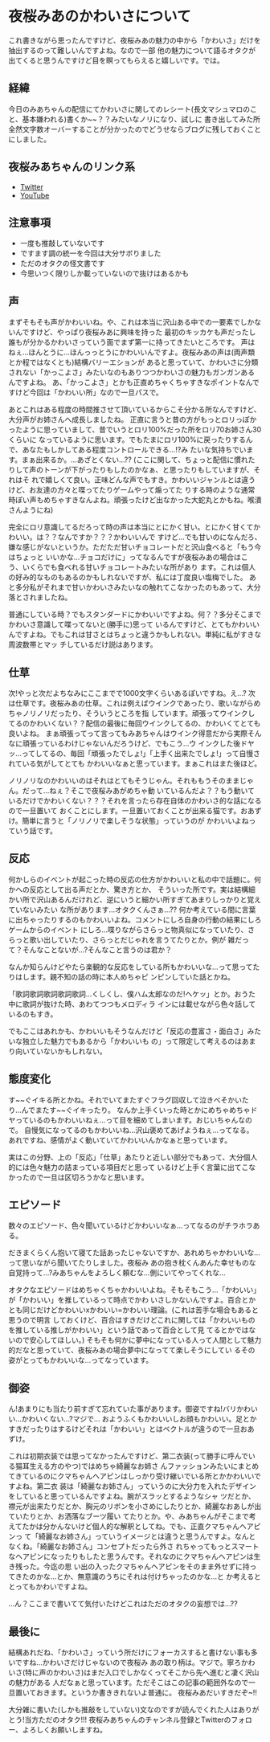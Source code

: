 * 夜桜みあのかわいさについて
  :PROPERTIES:
  :DATE: [2023-03-16 Thu 02:27]
  :TAGS: :夜桜みあ:
  :BLOG_POST_KIND: Memo
  :BLOG_POST_PROGRESS: Empty
  :BLOG_POST_STATUS: Normal
  :END:
:LOGBOOK:
CLOCK: [2023-03-16 Thu 02:27]--[2023-03-16 Thu 02:33] =>  0:06
:END:

これ書きながら思ったんですけど、夜桜みあの魅力の中から「かわいさ」だけを抽出するのって難しいんですよね。なので一部
他の魅力について語るオタクが出てくると思うんですけど目を瞑ってもらえると嬉しいです。では。
  
** 経緯
今日のみあちゃんの配信にてかわいさに関してのレシート(長文マシュマロのこと、基本嫌われる)書くか~~？？みたいなノリになり、試しに
書き出してみた所全然文字数オーバーすることが分かったのでどうせならブログに残しておくことにしました。
  
** 夜桜みあちゃんのリンク系
+ [[https://twitter.com/yozakura_mia][Twitter]]
+ [[https://www.youtube.com/channel/UCH3tRsAvHSsTi1LDC7l_PDA][YouTube]]

** 注意事項
+ 一度も推敲していないです
+ ですます調の統一を今回は大分サボりました
+ ただのオタクの怪文書です
+ 今思いつく限りしか載っていないので抜けはあるかも

** 声
まずそもそも声がかわいいね。や、これは本当に沢山ある中での一要素でしかないんですけど、やっぱり夜桜みあに興味を持った
最初のキッカケも声だったし誰もが分かるかわいさっていう面でまず第一に持ってきたいところです。  
声はねぇ...ほんとうに...ほんっっとうにかわいいんですよ。夜桜みあの声は(両声類とか程ではなくとも)結構バリーエションが
あると思っていて、かわいさに分類されない「かっこよさ」みたいなのもありつつかわいさの魅力もガンガンあるんですよね。
あ、「かっこよさ」とかも正直めちゃくちゃすきなポイントなんですけど今回は「かわいい所」なので一旦パスで。


あとこれはある程度の時間推させて頂いているからこそ分かる所なんですけど、大分声がお姉さんへ成長しましたね。
正直に言うと昔の方がもっとロリっぽかったように思っていまして、昔でいうとロリ100%だった所をロリ70お姉さん30くらいに
なっているように思います。でもたまにロリ100%に戻ったりするんで、あなたもしかしてある程度コントロールできる...!?み
たいな気持ちでいます。まぁ出来るか。...あざとくない...??  
(ここに関して、ちょっと配信に慣れたりして声のトーンが下がったりもしたのかなぁ、と思ったりもしていますが、それはそ
れで嬉しくて良い。正味どんな声でもすき。かわいいジャンルとは違うけど、お友達の方々と喋ってたりゲームやって煽ってた
りする時のような通常時ぽい声もめちゃすきなんよね。頑張ったけど出なかった大蛇丸とかもね。喉潰さんようにね)

完全にロリ意識してるだろって時の声は本当にとにかく甘い。とにかく甘くてかわいい。は？？なんですか？？？かわいいんで
すけど...でも甘いのになんだろ、嫌な感じがないというか。ただただ甘いチョコレートだと沢山食べると「もう今はちょっと
いいかな...チョコだけに」ってなるんですが夜桜みあの場合はこう、いくらでも食べれる甘いチョコレートみたいな所があり
ます。これは個人の好み的なものもあるのかもしれないですが、私には丁度良い塩梅でした。
あと多分私がそれまで甘いかわいさみたいなの触れてこなかったのもあって、大分落とされましたね。

普通にしている時？でもスタンダードにかわいいですよね。何？？多分そこまでかわいさ意識して喋ってないと(勝手に)思って
いるんですけど、とてもかわいいんですよね。でもこれは甘さとはちょっと違うかもしれない。単純に私がすきな周波数帯とマッ
チしているだけ説はあります。

** 仕草
次!やっと次だよちなみにここまでで1000文字くらいあるぽいですね。え...?
次は仕草です。夜桜みあの仕草。これは例えばウインクであったり、歌いながらめちゃノリノリだったり、そういうところを指
しています。頑張ってウインクしてるのかわいくない？？配信の最後に毎回ウインクしてるの、かわいくてとても良いよね。
まぁ頑張ってって言ってもみあちゃんはウインク得意だから実際そんなに頑張っているわけじゃないんだろうけど、でもこう...ウ
インクした後ドヤッ...ってしてるの、毎回「頑張ったでしょ!」「上手く出来たでしょ!」って自慢されている気がしてとても
かわいいなぁと思っています。まぁこれはまた後ほど。

ノリノリなのかわいいのはそれはとてもそうじゃん。それももうそのままじゃん。だって...ねぇ？そこで夜桜みあがめちゃ動
いているんだよ？？もう動いているだけでかわいくない？？？それを言ったら存在自体のかわいさ的な話になるので一旦置いて
おくことにします。一旦置いておくことが出来る猫です。おあずけ。簡単に言うと「ノリノリで楽しそうな状態」っていうのが
かわいいよねっていう話です。

** 反応
何かしらのイベントが起こった時の反応の仕方がかわいいと私の中で話題に。何かへの反応として出る声だとか、驚き方とか、
そういった所です。実は結構細かい所で沢山あるんだけれど、逆にいうと細かい所すぎてあまりしっかりと覚えていないみたい
な所があります...オタクくんさぁ...??
何か考えている間に言葉に出ちゃったりするのもかわいいよね。コメントにしろ自身の行動の結果にしろゲームからのイベント
にしろ...喋りながらさらっと物真似になっていたり、さらっと歌い出していたり、さらっとだじゃれを言うてたりとか。例が
雑だって？そんなことないが...?そんなこと言うのは君か？

なんか知らんけどやたら楽観的な反応をしている所もかわいいな...って思ってたりはします。親不知の話の時に本人めちゃピ
ンピンしていた話とかね。

「歌詞歌詞歌詞歌詞歌詞...くしくし、僕ハム太郎なのだ!ヘケッ」とか。おうた中に歌詞が抜けた時、あわてつつもメロディラ
インには載せながら色々話しているのもすき。


でもここはあれかも、かわいいもそうなんだけど「反応の豊富さ・面白さ」みたいな独立した魅力でもあるから「かわいいも
の」って限定して考えるのはあまり向いていないかもしれない。

** 態度変化
す~~ぐイキる所とかね。それでいてまたすぐフラグ回収して泣きべそかいたり...んでまたす~~ぐイキったり。
なんか上手くいった時とかにめちゃめちゃドヤっているのもかわいいねぇ...って目を細めてしまいます。おじいちゃんなので。
自慢気になってるのもかわいいね...沢山褒めてあげようねぇ...ってなる。
あれですね、感情がよく動いていてかわいいんかなぁと思っています。

実はこの分野、上の「反応」「仕草」あたりと近しい部分でもあって、大分個人的には色々魅力の詰まっている項目だと思って
いるけど上手く言葉に出てこなかったので一旦は区切ろうかなと思います。
** エピソード
数々のエピソード、色々聞いているけどかわいいなぁ...ってなるのがチラホラある。

だきまくらくん抱いて寝てた話あったじゃないですか、あれめちゃかわいいな...って思いながら聞いてたりしました。夜桜み
あの抱き枕くんあんた幸せものな自覚持って...?みあちゃんをよろしく頼むな...側にいてやってくれな...

オタクなエピソードはめちゃくちゃかわいいよね。そもそもこう...「かわいい」が「かわいい」を推しているって時点でかわ
いさしかないんですよ。百合とかとも同じだけどかわいいxかわいい=かわいい理論。(これは苦手な場合もあると思うので明言
しておくけど、百合はすきだけどこれに関しては「かわいいものを推している推しがかわいい」という話であって百合として見
てるとかではないので安心してほしい。)
そもそも何かに夢中になっている人って人間として魅力的だなと思っていて、夜桜みあの場合夢中になってて楽しそうにしてい
るその姿がとってもかわいいな...ってなっています。

** 御姿
ん!あまりにも当たり前すぎて忘れていた事があります。御姿ですね!バリかわいい...かわいくない...?マジで...
おようふくもかわいいしお顔もかわいい。足とかすきだったりはするけどそれは「かわいい」とはベクトルが違うので一旦おあ
ずけ。

これは初期衣装では思ってなかったんですけど、第二衣装(って勝手に呼んでいる猫耳生える方のやつ)ではめちゃ綺麗なお姉さ
んファッションみたいにまとめてきているのにクマちゃんヘアピンはしっかり受け継いでいる所とかかわいいですよね。第二衣
装は「綺麗なお姉さん」っていうのに大分力を入れたデザインをしていると思っているんですよね。腕がスラッとするようなシャ
ツだとか、襟元が出来たりだとか、胸元のリボンを小さめにしたりとか、綺麗なおあしが出ていたりとか、お洒落なブーツ履い
てたりとか。や、みあちゃんがそこまで考えてたかは分かんないけど個人的な解釈としてね。でも、正直クマちゃんヘアピンっ
て「綺麗なお姉さん」っていうイメージとは違うと思うんですよ。なんとなくね。「綺麗なお姉さん」コンセプトだったら外さ
れちゃってもっとスマートなヘアピンになったりもしたと思うんです。それなのにクマちゃんヘアピンは生き残った。今迄の思
い出の入ったクマちゃんヘアピンをそのまま外せずに持ってきたのかな...とか、無意識のうちにそれは付けちゃったのかな...と
か考えるととってもかわいですよね。 


...ん？ここまで書いてて気付いたけどこれはただのオタクの妄想では...??


** 最後に
結構あれだね、「かわいさ」っていう所だけにフォーカスすると書けない事も多いですね...かわいさだけじゃないので夜桜み
あの取り柄は。マジで。寧ろかわいさ(特に声のかわいさ)はまだ入口でしかなくってそこから先へ進むと凄く沢山の魅力がある
人だなぁと思っています。ただそこはこの記事の範囲外なので一旦置いておきます。というか書ききれないよ普通に。
夜桜みあだいすきだぞ~!!


大分雑に書いた(しかも推敲をしていない)文なのですが読んでくれた人はありがとう!当方ただのオタク!!!
夜桜みあちゃんのチャンネル登録とTwitterのフォロー、よろしくお願いしますね。

